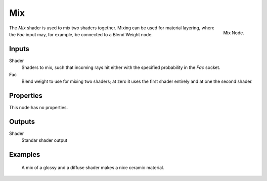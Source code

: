 
***
Mix
***

.. figure:: /images/cycles_nodes_shader_mix.png
   :align: right
   :width: 150px

   Mix Node.


The *Mix* shader is used to mix two shaders together. Mixing can be used for material layering,
where the *Fac* input may, for example, be connected to a Blend Weight node.


Inputs
======

Shader
   Shaders to mix, such that incoming rays hit either with the specified probability in the *Fac* socket.
Fac
   Blend weight to use for mixing two shaders;
   at zero it uses the first shader entirely and at one the second shader.


Properties
==========

This node has no properties.


Outputs
=======

Shader
   Standar shader output


Examples
========

.. figure:: /images/cycles_nodes_shader_mix.jpg

   A mix of a glossy and a diffuse shader makes a nice ceramic material.
